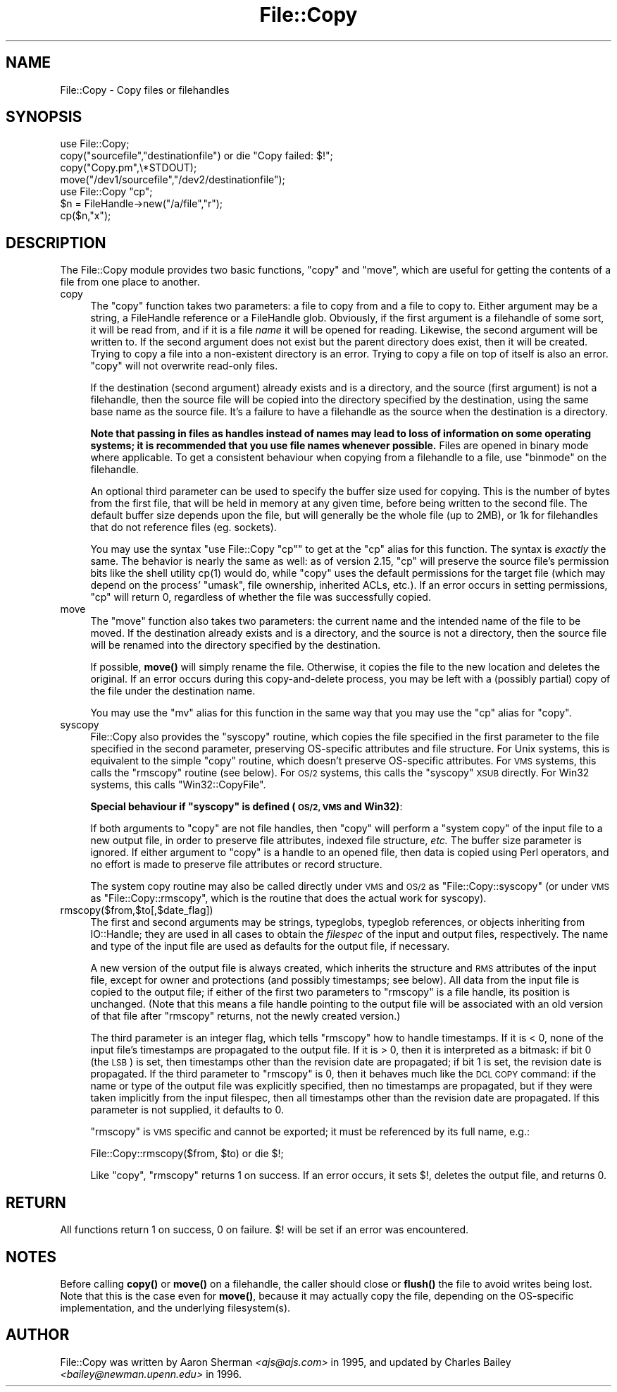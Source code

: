 .\" Automatically generated by Pod::Man 4.14 (Pod::Simple 3.40)
.\"
.\" Standard preamble:
.\" ========================================================================
.de Sp \" Vertical space (when we can't use .PP)
.if t .sp .5v
.if n .sp
..
.de Vb \" Begin verbatim text
.ft CW
.nf
.ne \\$1
..
.de Ve \" End verbatim text
.ft R
.fi
..
.\" Set up some character translations and predefined strings.  \*(-- will
.\" give an unbreakable dash, \*(PI will give pi, \*(L" will give a left
.\" double quote, and \*(R" will give a right double quote.  \*(C+ will
.\" give a nicer C++.  Capital omega is used to do unbreakable dashes and
.\" therefore won't be available.  \*(C` and \*(C' expand to `' in nroff,
.\" nothing in troff, for use with C<>.
.tr \(*W-
.ds C+ C\v'-.1v'\h'-1p'\s-2+\h'-1p'+\s0\v'.1v'\h'-1p'
.ie n \{\
.    ds -- \(*W-
.    ds PI pi
.    if (\n(.H=4u)&(1m=24u) .ds -- \(*W\h'-12u'\(*W\h'-12u'-\" diablo 10 pitch
.    if (\n(.H=4u)&(1m=20u) .ds -- \(*W\h'-12u'\(*W\h'-8u'-\"  diablo 12 pitch
.    ds L" ""
.    ds R" ""
.    ds C` ""
.    ds C' ""
'br\}
.el\{\
.    ds -- \|\(em\|
.    ds PI \(*p
.    ds L" ``
.    ds R" ''
.    ds C`
.    ds C'
'br\}
.\"
.\" Escape single quotes in literal strings from groff's Unicode transform.
.ie \n(.g .ds Aq \(aq
.el       .ds Aq '
.\"
.\" If the F register is >0, we'll generate index entries on stderr for
.\" titles (.TH), headers (.SH), subsections (.SS), items (.Ip), and index
.\" entries marked with X<> in POD.  Of course, you'll have to process the
.\" output yourself in some meaningful fashion.
.\"
.\" Avoid warning from groff about undefined register 'F'.
.de IX
..
.nr rF 0
.if \n(.g .if rF .nr rF 1
.if (\n(rF:(\n(.g==0)) \{\
.    if \nF \{\
.        de IX
.        tm Index:\\$1\t\\n%\t"\\$2"
..
.        if !\nF==2 \{\
.            nr % 0
.            nr F 2
.        \}
.    \}
.\}
.rr rF
.\"
.\" Accent mark definitions (@(#)ms.acc 1.5 88/02/08 SMI; from UCB 4.2).
.\" Fear.  Run.  Save yourself.  No user-serviceable parts.
.    \" fudge factors for nroff and troff
.if n \{\
.    ds #H 0
.    ds #V .8m
.    ds #F .3m
.    ds #[ \f1
.    ds #] \fP
.\}
.if t \{\
.    ds #H ((1u-(\\\\n(.fu%2u))*.13m)
.    ds #V .6m
.    ds #F 0
.    ds #[ \&
.    ds #] \&
.\}
.    \" simple accents for nroff and troff
.if n \{\
.    ds ' \&
.    ds ` \&
.    ds ^ \&
.    ds , \&
.    ds ~ ~
.    ds /
.\}
.if t \{\
.    ds ' \\k:\h'-(\\n(.wu*8/10-\*(#H)'\'\h"|\\n:u"
.    ds ` \\k:\h'-(\\n(.wu*8/10-\*(#H)'\`\h'|\\n:u'
.    ds ^ \\k:\h'-(\\n(.wu*10/11-\*(#H)'^\h'|\\n:u'
.    ds , \\k:\h'-(\\n(.wu*8/10)',\h'|\\n:u'
.    ds ~ \\k:\h'-(\\n(.wu-\*(#H-.1m)'~\h'|\\n:u'
.    ds / \\k:\h'-(\\n(.wu*8/10-\*(#H)'\z\(sl\h'|\\n:u'
.\}
.    \" troff and (daisy-wheel) nroff accents
.ds : \\k:\h'-(\\n(.wu*8/10-\*(#H+.1m+\*(#F)'\v'-\*(#V'\z.\h'.2m+\*(#F'.\h'|\\n:u'\v'\*(#V'
.ds 8 \h'\*(#H'\(*b\h'-\*(#H'
.ds o \\k:\h'-(\\n(.wu+\w'\(de'u-\*(#H)/2u'\v'-.3n'\*(#[\z\(de\v'.3n'\h'|\\n:u'\*(#]
.ds d- \h'\*(#H'\(pd\h'-\w'~'u'\v'-.25m'\f2\(hy\fP\v'.25m'\h'-\*(#H'
.ds D- D\\k:\h'-\w'D'u'\v'-.11m'\z\(hy\v'.11m'\h'|\\n:u'
.ds th \*(#[\v'.3m'\s+1I\s-1\v'-.3m'\h'-(\w'I'u*2/3)'\s-1o\s+1\*(#]
.ds Th \*(#[\s+2I\s-2\h'-\w'I'u*3/5'\v'-.3m'o\v'.3m'\*(#]
.ds ae a\h'-(\w'a'u*4/10)'e
.ds Ae A\h'-(\w'A'u*4/10)'E
.    \" corrections for vroff
.if v .ds ~ \\k:\h'-(\\n(.wu*9/10-\*(#H)'\s-2\u~\d\s+2\h'|\\n:u'
.if v .ds ^ \\k:\h'-(\\n(.wu*10/11-\*(#H)'\v'-.4m'^\v'.4m'\h'|\\n:u'
.    \" for low resolution devices (crt and lpr)
.if \n(.H>23 .if \n(.V>19 \
\{\
.    ds : e
.    ds 8 ss
.    ds o a
.    ds d- d\h'-1'\(ga
.    ds D- D\h'-1'\(hy
.    ds th \o'bp'
.    ds Th \o'LP'
.    ds ae ae
.    ds Ae AE
.\}
.rm #[ #] #H #V #F C
.\" ========================================================================
.\"
.IX Title "File::Copy 3"
.TH File::Copy 3 "2020-06-14" "perl v5.32.0" "Perl Programmers Reference Guide"
.\" For nroff, turn off justification.  Always turn off hyphenation; it makes
.\" way too many mistakes in technical documents.
.if n .ad l
.nh
.SH "NAME"
File::Copy \- Copy files or filehandles
.SH "SYNOPSIS"
.IX Header "SYNOPSIS"
.Vb 1
\&        use File::Copy;
\&
\&        copy("sourcefile","destinationfile") or die "Copy failed: $!";
\&        copy("Copy.pm",\e*STDOUT);
\&        move("/dev1/sourcefile","/dev2/destinationfile");
\&
\&        use File::Copy "cp";
\&
\&        $n = FileHandle\->new("/a/file","r");
\&        cp($n,"x");
.Ve
.SH "DESCRIPTION"
.IX Header "DESCRIPTION"
The File::Copy module provides two basic functions, \f(CW\*(C`copy\*(C'\fR and
\&\f(CW\*(C`move\*(C'\fR, which are useful for getting the contents of a file from
one place to another.
.IP "copy" 4
.IX Xref "copy cp"
.IX Item "copy"
The \f(CW\*(C`copy\*(C'\fR function takes two
parameters: a file to copy from and a file to copy to. Either
argument may be a string, a FileHandle reference or a FileHandle
glob. Obviously, if the first argument is a filehandle of some
sort, it will be read from, and if it is a file \fIname\fR it will
be opened for reading. Likewise, the second argument will be
written to. If the second argument does not exist but the parent
directory does exist, then it will be created. Trying to copy
a file into a non-existent directory is an error.
Trying to copy a file on top of itself is also an error.
\&\f(CW\*(C`copy\*(C'\fR will not overwrite read-only files.
.Sp
If the destination (second argument) already exists and is a directory,
and the source (first argument) is not a filehandle, then the source
file will be copied into the directory specified by the destination,
using the same base name as the source file.  It's a failure to have a
filehandle as the source when the destination is a directory.
.Sp
\&\fBNote that passing in
files as handles instead of names may lead to loss of information
on some operating systems; it is recommended that you use file
names whenever possible.\fR  Files are opened in binary mode where
applicable.  To get a consistent behaviour when copying from a
filehandle to a file, use \f(CW\*(C`binmode\*(C'\fR on the filehandle.
.Sp
An optional third parameter can be used to specify the buffer
size used for copying. This is the number of bytes from the
first file, that will be held in memory at any given time, before
being written to the second file. The default buffer size depends
upon the file, but will generally be the whole file (up to 2MB), or
1k for filehandles that do not reference files (eg. sockets).
.Sp
You may use the syntax \f(CW\*(C`use File::Copy "cp"\*(C'\fR to get at the \f(CW\*(C`cp\*(C'\fR
alias for this function. The syntax is \fIexactly\fR the same.  The
behavior is nearly the same as well: as of version 2.15, \f(CW\*(C`cp\*(C'\fR will
preserve the source file's permission bits like the shell utility
\&\f(CWcp(1)\fR would do, while \f(CW\*(C`copy\*(C'\fR uses the default permissions for the
target file (which may depend on the process' \f(CW\*(C`umask\*(C'\fR, file
ownership, inherited ACLs, etc.).  If an error occurs in setting
permissions, \f(CW\*(C`cp\*(C'\fR will return 0, regardless of whether the file was
successfully copied.
.IP "move" 4
.IX Xref "move mv rename"
.IX Item "move"
The \f(CW\*(C`move\*(C'\fR function also takes two parameters: the current name
and the intended name of the file to be moved.  If the destination
already exists and is a directory, and the source is not a
directory, then the source file will be renamed into the directory
specified by the destination.
.Sp
If possible, \fBmove()\fR will simply rename the file.  Otherwise, it copies
the file to the new location and deletes the original.  If an error occurs
during this copy-and-delete process, you may be left with a (possibly partial)
copy of the file under the destination name.
.Sp
You may use the \f(CW\*(C`mv\*(C'\fR alias for this function in the same way that
you may use the \f(CW\*(C`cp\*(C'\fR alias for \f(CW\*(C`copy\*(C'\fR.
.IP "syscopy" 4
.IX Xref "syscopy"
.IX Item "syscopy"
File::Copy also provides the \f(CW\*(C`syscopy\*(C'\fR routine, which copies the
file specified in the first parameter to the file specified in the
second parameter, preserving OS-specific attributes and file
structure.  For Unix systems, this is equivalent to the simple
\&\f(CW\*(C`copy\*(C'\fR routine, which doesn't preserve OS-specific attributes.  For
\&\s-1VMS\s0 systems, this calls the \f(CW\*(C`rmscopy\*(C'\fR routine (see below).  For \s-1OS/2\s0
systems, this calls the \f(CW\*(C`syscopy\*(C'\fR \s-1XSUB\s0 directly. For Win32 systems,
this calls \f(CW\*(C`Win32::CopyFile\*(C'\fR.
.Sp
\&\fBSpecial behaviour if \f(CB\*(C`syscopy\*(C'\fB is defined (\s-1OS/2, VMS\s0 and Win32)\fR:
.Sp
If both arguments to \f(CW\*(C`copy\*(C'\fR are not file handles,
then \f(CW\*(C`copy\*(C'\fR will perform a \*(L"system copy\*(R" of
the input file to a new output file, in order to preserve file
attributes, indexed file structure, \fIetc.\fR  The buffer size
parameter is ignored.  If either argument to \f(CW\*(C`copy\*(C'\fR is a
handle to an opened file, then data is copied using Perl
operators, and no effort is made to preserve file attributes
or record structure.
.Sp
The system copy routine may also be called directly under \s-1VMS\s0 and \s-1OS/2\s0
as \f(CW\*(C`File::Copy::syscopy\*(C'\fR (or under \s-1VMS\s0 as \f(CW\*(C`File::Copy::rmscopy\*(C'\fR, which
is the routine that does the actual work for syscopy).
.IP "rmscopy($from,$to[,$date_flag])" 4
.IX Xref "rmscopy"
.IX Item "rmscopy($from,$to[,$date_flag])"
The first and second arguments may be strings, typeglobs, typeglob
references, or objects inheriting from IO::Handle;
they are used in all cases to obtain the
\&\fIfilespec\fR of the input and output files, respectively.  The
name and type of the input file are used as defaults for the
output file, if necessary.
.Sp
A new version of the output file is always created, which
inherits the structure and \s-1RMS\s0 attributes of the input file,
except for owner and protections (and possibly timestamps;
see below).  All data from the input file is copied to the
output file; if either of the first two parameters to \f(CW\*(C`rmscopy\*(C'\fR
is a file handle, its position is unchanged.  (Note that this
means a file handle pointing to the output file will be
associated with an old version of that file after \f(CW\*(C`rmscopy\*(C'\fR
returns, not the newly created version.)
.Sp
The third parameter is an integer flag, which tells \f(CW\*(C`rmscopy\*(C'\fR
how to handle timestamps.  If it is < 0, none of the input file's
timestamps are propagated to the output file.  If it is > 0, then
it is interpreted as a bitmask: if bit 0 (the \s-1LSB\s0) is set, then
timestamps other than the revision date are propagated; if bit 1
is set, the revision date is propagated.  If the third parameter
to \f(CW\*(C`rmscopy\*(C'\fR is 0, then it behaves much like the \s-1DCL COPY\s0 command:
if the name or type of the output file was explicitly specified,
then no timestamps are propagated, but if they were taken implicitly
from the input filespec, then all timestamps other than the
revision date are propagated.  If this parameter is not supplied,
it defaults to 0.
.Sp
\&\f(CW\*(C`rmscopy\*(C'\fR is \s-1VMS\s0 specific and cannot be exported; it must be
referenced by its full name, e.g.:
.Sp
.Vb 1
\&  File::Copy::rmscopy($from, $to) or die $!;
.Ve
.Sp
Like \f(CW\*(C`copy\*(C'\fR, \f(CW\*(C`rmscopy\*(C'\fR returns 1 on success.  If an error occurs,
it sets \f(CW$!\fR, deletes the output file, and returns 0.
.SH "RETURN"
.IX Header "RETURN"
All functions return 1 on success, 0 on failure.
$! will be set if an error was encountered.
.SH "NOTES"
.IX Header "NOTES"
Before calling \fBcopy()\fR or \fBmove()\fR on a filehandle, the caller should
close or \fBflush()\fR the file to avoid writes being lost. Note that this
is the case even for \fBmove()\fR, because it may actually copy the file,
depending on the OS-specific implementation, and the underlying
filesystem(s).
.SH "AUTHOR"
.IX Header "AUTHOR"
File::Copy was written by Aaron Sherman \fI<ajs@ajs.com>\fR in 1995,
and updated by Charles Bailey \fI<bailey@newman.upenn.edu>\fR in 1996.
